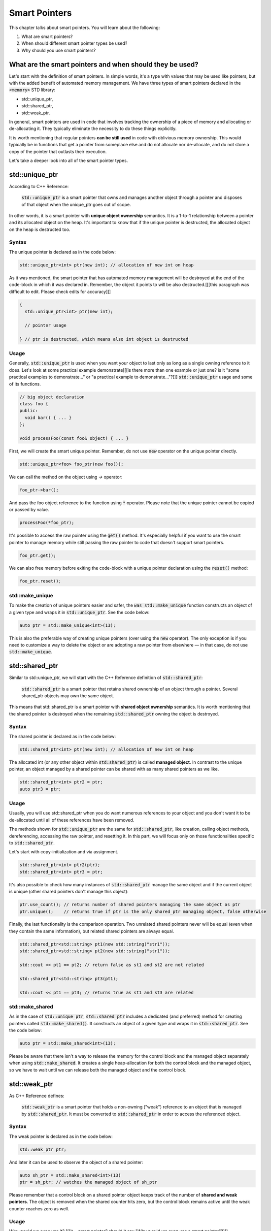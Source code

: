 Smart Pointers
#############################

This chapter talks about smart pointers. You will learn about the following:

#. What are smart pointers?
#. When should different smart pointer types be used?
#. Why should you use smart pointers?


What are the smart pointers and when should they be used?
****************************************************

Let's start with the definition of smart pointers. In simple words, it's a type with values that may 
be used like pointers, but with the added benefit of automated memory management. 
We have three types of smart pointers declared in the :code:`<memory>` STD library: 

* std::unique_ptr, 
* std::shared_ptr,
* std::weak_ptr.

In general, smart pointers are used in code that involves tracking the ownership of a piece of memory and 
allocating or de-allocating it. They typically eliminate the necessity to do these things explicitly.

It is worth mentioning that regular pointers **can be still used** in code with oblivious memory ownership. 
This would typically be in functions that get a pointer from someplace else and do not allocate nor de-allocate, 
and do not store a copy of the pointer that outlasts their execution.

Let's take a deeper look into all of the smart pointer types.

std::unique_ptr 
***************

According to C++ Reference:

    :code:`std::unique_ptr` is a smart pointer that owns and manages another object through a pointer 
    and disposes of that object when the unique_ptr goes out of scope.

In other words, it is a smart pointer with **unique object ownership** semantics. It is a 1-to-1 
relationship between a pointer and its allocated object on the heap. It's important to know that if the 
unique pointer is destructed, the allocated object on the heap is destructed too.

Syntax
======

The unique pointer is declared as in the code below:

.. code-block:: cpp
   
   std::unique_ptr<int> ptr(new int); // allocation of new int on heap

As it was mentioned, the smart pointer that has automated memory management will be destroyed 
at the end of the code-block in which it was declared in. Remember, the object it points to will 
be also destructed.[[[this paragraph was difficult to edit. Please check edits for accuracy]]]

.. code-block:: cpp
   
   {
     std::unique_ptr<int> ptr(new int); 
     
     // pointer usage

   } // ptr is destructed, which means also int object is destructed

Usage
=====

Generally, :code:`std::unique_ptr` is used when you want your object to last only as long as a 
single owning reference to it does. Let's look at some practical example demonstrate[[[is there more than one example or just one? is it "some practical examples to demonstrate..." or "a practical example to demonstrate..."?]]]
:code:`std::unique_ptr` usage and some of its functions.

.. code-block:: cpp
   
   // big object declaration
   class foo {
   public:
     void bar() { ... }
   };

   void processFoo(const foo& object) { ... }

First, we will create the smart unique pointer. Remember, do not use :code:`new` operator on the unique 
pointer directly.

.. code-block:: cpp
   
   std::unique_ptr<foo> foo_ptr(new foo());

We can call the method on the object using `->` operator:

.. code-block:: cpp
   
   foo_ptr->bar();

And pass the foo object reference to the function using :code:`*` operator. Please note that the
unique pointer cannot be copied or passed by value.

.. code-block:: cpp
   
   processFoo(*foo_ptr);

It's possible to access the raw pointer using the :code:`get()` method. It's especially helpful 
if you want to use the smart pointer to manage memory while still passing the raw pointer to code 
that doesn't support smart pointers.

.. code-block:: cpp
   
   foo_ptr.get();

We can also free memory before exiting the code-block with a unique pointer declaration using the :code:`reset()` 
method:

.. code-block:: cpp
   
   foo_ptr.reset();

std::make_unique
================

To make the creation of unique pointers easier and safer, the :code:`was std::make_unique` function constructs an object of a given type and wraps it in :code:`std::unique_ptr`. See 
the code below:

.. code-block:: cpp
   
   auto ptr = std::make_unique<int>(13);

This is also the preferable way of creating unique pointers (over using the :code:`new` operator). The 
only exception is if you need to customize a way to delete the object or are adopting a raw pointer from 
elsewhere — in that case, do not use :code:`std::make_unique`.

std::shared_ptr 
***************

Similar to std::unique_ptr, we will start with the C++ Reference definition of :code:`std::shared_ptr`:

    :code:`std::shared_ptr` is a smart pointer that retains shared ownership of an object through a pointer. 
    Several shared_ptr objects may own the same object.

This means that std::shared_ptr is a smart pointer with **shared object ownership** semantics.
It is worth mentioning that the shared pointer is destroyed when the remaining :code:`std::shared_ptr` 
owning the object is destroyed.

Syntax
======

The shared pointer is declared as in the code below:

.. code-block:: cpp
   
   std::shared_ptr<int> ptr(new int); // allocation of new int on heap

The allocated int (or any other object within :code:`std:shared_ptr`) is called **managed object**.
In contrast to the unique pointer, an object managed by a shared pointer can be shared with as many shared 
pointers as we like.

.. code-block:: cpp
   
   std::shared_ptr<int> ptr2 = ptr;
   auto ptr3 = ptr;

Usage
=====

Usually, you will use std::shared_ptr when you do want numerous references to your object 
and you don't want it to be de-allocated until all of these references have been removed.

The methods shown for :code:`std::unique_ptr` are the same for :code:`std::shared_ptr`, like 
creation, calling object methods, dereferencing, accessing the raw pointer, and resetting it. In this 
part, we will focus only on those functionalities specific to :code:`std::shared_ptr`.

Let's start with copy-initialization and via assignment.

.. code-block:: cpp
   
   std::shared_ptr<int> ptr2(ptr);
   std::shared_ptr<int> ptr3 = ptr;


It's also possible to check how many instances of :code:`std::shared_ptr` manage the same 
object and if the current object is unique (other shared pointers don't manage this object):

.. code-block:: cpp
   
   ptr.use_count(); // returns number of shared pointers managing the same object as ptr
   ptr.unique();    // returns true if ptr is the only shared_ptr managing object, false otherwise

Finally, the last functionality is the comparison operation. Two unrelated shared pointers never will be 
equal (even when they contain the same information), but related shared pointers are always equal.

.. code-block:: cpp
   
   std::shared_ptr<std::string> pt1(new std::string("str1"));
   std::shared_ptr<std::string> pt2(new std::string("str1"));

   std::cout << pt1 == pt2; // return false as st1 and st2 are not related

   std::shared_ptr<std::string> pt3(pt1);
   
   std::cout << pt1 == pt3; // returns true as st1 and st3 are related

std::make_shared
================

As in the case of :code:`std::unique_ptr`, :code:`std::shared_ptr` includes a dedicated (and preferred) 
method for creating pointers called :code:`std::make_shared()`. It constructs an object of a given type 
and wraps it in :code:`std::shared_ptr`. See the code below:

.. code-block:: cpp
   
   auto ptr = std::make_shared<int>(13);

Please be aware that there isn't a way to release the memory for the control block and the managed 
object separately when using :code:`std::make_shared`. It creates a single heap-allocation for both 
the control block and the managed object, so we have to wait until we can release both the managed 
object and the control block.

std::weak_ptr 
***************

As C++ Reference defines:

    :code:`std::weak_ptr` is a smart pointer that holds a non-owning ("weak") reference to an object
    that is managed by :code:`std::shared_ptr`. It must be converted to :code:`std::shared_ptr` in 
    order to access the referenced object.

Syntax
======

The weak pointer is declared as in the code below:

.. code-block:: cpp
   
   std::weak_ptr ptr;

And later it can be used to observe the object of a shared pointer:

.. code-block:: cpp
   
   auto sh_ptr = std::make_shared<int>(13)
   ptr = sh_ptr; // watches the managed object of sh_ptr

Please remember that a control block on a shared pointer object keeps track of the number of **shared 
and weak pointers**. The object is removed when the shared counter hits zero, but the control block 
remains active until the weak counter reaches zero as well.

Usage
=====

Why would we even use it? [[[it = smart pointer? should it say "Why would we even use a smart pointer"?]]] 


Generally, smart pointers are used[[[is this accurate?]]] when you do want to refer to your object from multiple places, and also do not want 
your object to be de-allocated until all these references are themselves gone.

Sometimes, an object has to store a way to access[[[not clear on what "store a way to access" means. Can it be "...an object needs to access the shared_ptr's underlying object..."?]]] the shared_ptr's underlying object without 
increasing the reference count. Often, this problem[[[not sure what the "problem" is. Is it "increasing the reference count"? If it is, suggest making it clear in the first sentence that the action causes a problem and possibly why. Or just change "problem" to "issue."]]] occurs when shared_ptr objects have cyclic 
references. Let's see the example.

.. code-block:: cpp
   
   struct A;

   struct B {
      std::shared_ptr<A> A_ptr;
      ~B() { std::cout << "~B()"; }
   };

   struct A {
      std::shared_ptr<B> B_ptr;
      ~A() { std::cout << "~A()"; }
   };

   int main() {
      auto BB = std::make_shared<B>();
      auto AA = std::make_shared<A>();

      AA->B_ptr = BB;
      BB->A_ptr = AA;

      return 0;
   }

The problem with the code above is that destructors will not be called and 
there is a memory leak. Keep in mind that the managed object of the shared pointer
is deleted when the reference count reaches zero — let's analyze the situation.

When :code:`BB` goes out of scope, it will be not be deleted since it still manages the object 
pointed by[[[is "by" the right/best word? Should it be "at"?]]] :code:`AA.B_ptr`. A similar situation is with the :code:`AA` — if it goes out of scope, 
its managed object is not deleted either because it is pointed by[[[is "by" the right/best word?]]] :code:`BB.A_ptr`.

This problem can be solved with a weak pointer.


.. code-block:: cpp
   
   struct A;

   struct B {
      std::shared_ptr<A> A_ptr;
      ~B() { std::cout << "~B()"; }
   };

   struct A {
      std::weak_ptr<B> B_ptr; // using weak_ptr instead of shared_ptr
      ~A() { std::cout << "~A()"; }
   };

   int main() {
      auto BB = std::make_shared<B>();
      auto AA = std::make_shared<A>();

      AA->B_ptr = BB;
      BB->A_ptr = AA;

      return 0;
   }

Now, both destructors are called when :code:`BB` goes out of scope. It can be destructed
as it is pointed by[[[is "by" the right/best word? Should it be "at" or "to"?]]] a weak pointer and later, :code:`AA` can be destructed 
as it is pointing to nothing.

It doesn't matter whether :code:`AA` or :code:`BB` goes out of scope first. When :code:`BB` goes out 
of scope, it calls for the destruction of all managed objects, like :code:`A_ptr`. 
So, even if :code:`AA` went out of scope first and was not destroyed, they will be destroyed together 
with :code:`BB`.
